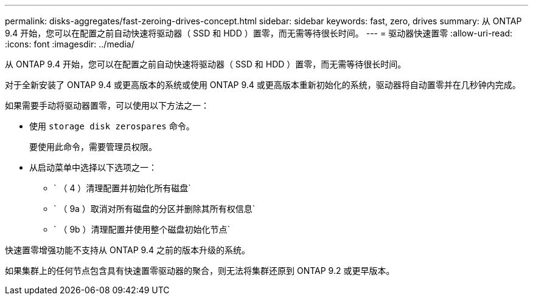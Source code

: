 ---
permalink: disks-aggregates/fast-zeroing-drives-concept.html 
sidebar: sidebar 
keywords: fast, zero, drives 
summary: 从 ONTAP 9.4 开始，您可以在配置之前自动快速将驱动器（ SSD 和 HDD ）置零，而无需等待很长时间。 
---
= 驱动器快速置零
:allow-uri-read: 
:icons: font
:imagesdir: ../media/


[role="lead"]
从 ONTAP 9.4 开始，您可以在配置之前自动快速将驱动器（ SSD 和 HDD ）置零，而无需等待很长时间。

对于全新安装了 ONTAP 9.4 或更高版本的系统或使用 ONTAP 9.4 或更高版本重新初始化的系统，驱动器将自动置零并在几秒钟内完成。

如果需要手动将驱动器置零，可以使用以下方法之一：

* 使用 `storage disk zerospares` 命令。
+
要使用此命令，需要管理员权限。

* 从启动菜单中选择以下选项之一：
+
** ` （ 4 ）清理配置并初始化所有磁盘`
** ` （ 9a ）取消对所有磁盘的分区并删除其所有权信息`
** ` （ 9b ）清理配置并使用整个磁盘初始化节点`




快速置零增强功能不支持从 ONTAP 9.4 之前的版本升级的系统。

如果集群上的任何节点包含具有快速置零驱动器的聚合，则无法将集群还原到 ONTAP 9.2 或更早版本。

